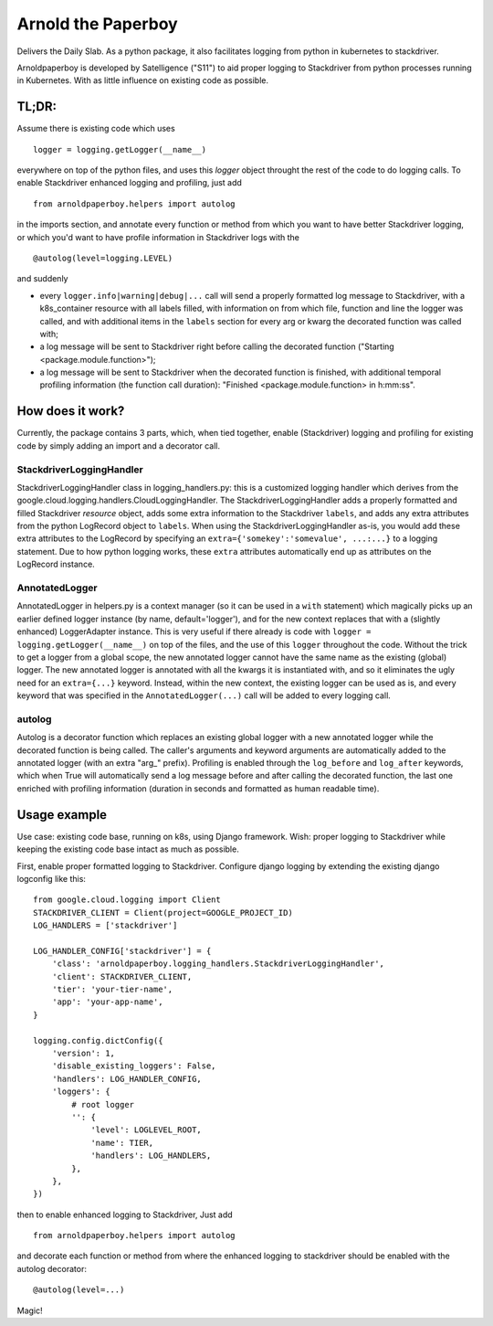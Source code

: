 Arnold the Paperboy
===================

Delivers the Daily Slab. As a python package, it also facilitates
logging from python in kubernetes to stackdriver.

Arnoldpaperboy is developed by Satelligence ("S11") to aid proper logging to Stackdriver from python
processes running in Kubernetes. With as little influence on existing code as possible.

TL;DR:
------

Assume there is existing code which uses
::

    logger = logging.getLogger(__name__)

everywhere on top of the python files, and uses this `logger` object throught the rest of the code
to do logging calls. To enable Stackdriver enhanced logging and profiling, just add
::

    from arnoldpaperboy.helpers import autolog

in the imports section, and annotate every function or method from which you want to have better
Stackdriver logging, or which you'd want to have profile information in Stackdriver logs with the
::

    @autolog(level=logging.LEVEL)

and suddenly

* every ``logger.info|warning|debug|...`` call will send a properly formatted log message to
  Stackdriver, with a k8s_container resource with all labels filled, with information on from which
  file, function and line the logger was called, and with additional items in the ``labels`` section
  for every arg or kwarg the decorated function was called with;
* a log message will be sent to Stackdriver right before calling the decorated function ("Starting
  <package.module.function>");
* a log message will be sent to Stackdriver when the decorated function is finished, with additional
  temporal profiling information (the function call duration): "Finished <package.module.function>
  in h:mm:ss".


How does it work?
-----------------

Currently, the package contains 3 parts, which, when tied together, enable (Stackdriver) logging and
profiling for existing code by simply adding an import and a decorator call.


StackdriverLoggingHandler
~~~~~~~~~~~~~~~~~~~~~~~~~

StackdriverLoggingHandler class in logging_handlers.py: this is a customized logging handler which
derives from the google.cloud.logging.handlers.CloudLoggingHandler. The StackdriverLoggingHandler
adds a properly formatted and filled Stackdriver `resource` object, adds some extra information to
the Stackdriver ``labels``, and adds any extra attributes from the python LogRecord object to
``labels``. When using the StackdriverLoggingHandler as-is, you would add these extra attributes to
the LogRecord by specifying an ``extra={'somekey':'somevalue', ...:...}`` to a logging statement. Due
to how python logging works, these ``extra`` attributes automatically end up as attributes on the
LogRecord instance.


AnnotatedLogger
~~~~~~~~~~~~~~~

AnnotatedLogger in helpers.py is a context manager (so it can be used in a ``with`` statement) which
magically picks up an earlier defined logger instance (by name, default='logger'), and for the
new context replaces that with a (slightly enhanced) LoggerAdapter instance. This is very useful if
there already is code with ``logger = logging.getLogger(__name__)`` on top of the files, and the use
of this ``logger`` throughout the code. Without the trick to get a logger from a global scope, the new
annotated logger cannot have the same name as the existing (global) logger.
The new annotated logger is annotated with all the kwargs it is instantiated with, and so it
eliminates the ugly need for an ``extra={...}`` keyword. Instead, within the new context, the existing
logger can be used as is, and every keyword that was specified in the ``AnnotatedLogger(...)`` call
will be added to every logging call.


autolog
~~~~~~~

Autolog is a decorator function which replaces an existing global logger with a new annotated logger
while the decorated function is being called. The caller's arguments and keyword arguments are
automatically added to the annotated logger (with an extra "arg\_" prefix). Profiling is enabled
through the ``log_before`` and ``log_after`` keywords, which when True will automatically send a log
message before and after calling the decorated function, the last one enriched with profiling
information (duration in seconds and formatted as human readable time).


Usage example
-------------

Use case: existing code base, running on k8s, using Django framework. Wish: proper logging to
Stackdriver while keeping the existing code base intact as much as possible.

First, enable proper formatted logging to Stackdriver. Configure django logging by extending the
existing django logconfig like this::

    from google.cloud.logging import Client
    STACKDRIVER_CLIENT = Client(project=GOOGLE_PROJECT_ID)
    LOG_HANDLERS = ['stackdriver']

    LOG_HANDLER_CONFIG['stackdriver'] = {
        'class': 'arnoldpaperboy.logging_handlers.StackdriverLoggingHandler',
        'client': STACKDRIVER_CLIENT,
        'tier': 'your-tier-name',
        'app': 'your-app-name',
    }

    logging.config.dictConfig({
        'version': 1,
        'disable_existing_loggers': False,
        'handlers': LOG_HANDLER_CONFIG,
        'loggers': {
            # root logger
            '': {
                'level': LOGLEVEL_ROOT,
                'name': TIER,
                'handlers': LOG_HANDLERS,
            },
        },
    })

then to enable enhanced logging to Stackdriver, Just add

::

    from arnoldpaperboy.helpers import autolog

and decorate each function or method from where the enhanced logging to stackdriver should be
enabled with the autolog decorator::

    @autolog(level=...)

Magic!
